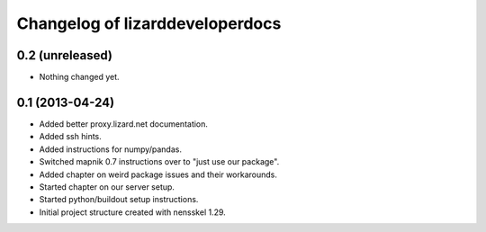 Changelog of lizarddeveloperdocs
===================================================


0.2 (unreleased)
----------------

- Nothing changed yet.


0.1 (2013-04-24)
----------------

- Added better proxy.lizard.net documentation.

- Added ssh hints.

- Added instructions for numpy/pandas.

- Switched mapnik 0.7 instructions over to "just use our package".

- Added chapter on weird package issues and their workarounds.

- Started chapter on our server setup.

- Started python/buildout setup instructions.

- Initial project structure created with nensskel 1.29.
